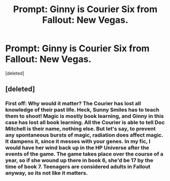 #+TITLE: Prompt: Ginny is Courier Six from Fallout: New Vegas.

* Prompt: Ginny is Courier Six from Fallout: New Vegas.
:PROPERTIES:
:Score: 0
:DateUnix: 1612975181.0
:DateShort: 2021-Feb-10
:FlairText: Prompt
:END:
[deleted]


** [deleted]
:PROPERTIES:
:Score: 1
:DateUnix: 1612977389.0
:DateShort: 2021-Feb-10
:END:

*** First off: Why would it matter? The Courier has lost all knowledge of their past life. Heck, Sunny Smiles has to teach them to shoot! Magic is mostly book learning, and Ginny in this case has lost all book learning. All the Courier is able to tell Doc Mitchell is their name, nothing else. But let's say, to prevent any spontaneous bursts of magic, radiation does affect magic. It dampens it, since it messes with your genes. In my fic, I would have her wind back up in the HP Universe after the events of the game. The game takes place over the course of a year, so if she wound up there in book 6, she'd be 17 by the time of book 7. Teenagers are considered adults in Fallout anyway, so its not like it matters.
:PROPERTIES:
:Author: LordMacragge
:Score: 0
:DateUnix: 1612979145.0
:DateShort: 2021-Feb-10
:END:
